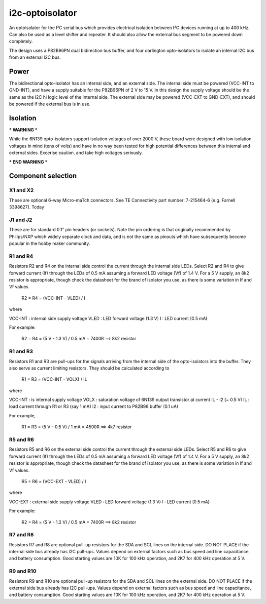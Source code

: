 i2c-optoisolator
================

An optoisolator for the I²C serial bus which provides electrical isolation between I²C devices
running at up to 400 kHz. Can also be used as a level shifter and repeater. It should also allow the external bus segment to be powered down completely.

The design uses a P82B96PN dual bidirection bus buffer, and four darlington opto-isolators to isolate an internal I2C bus from an external I2C bus.

Power
-----

The bidirectional opto-isolator has an internal side, and an external side. The internal side must be powered (VCC-INT to GND-INT), and have a supply suitable for the P82B96PN of 2 V to 15 V. In this design the supply voltage should be the same as the I2C hi logic level of the internal side.  The external side may be powered (VCC-EXT to GND-EXT), and should be powered if the external bus is in use.


Isolation
---------

*** WARNING ***

While the 6N139 opto-isolators support isolation voltages of over 2000 V, these board were designed with low isolation voltages in mind (tens of volts) and have in no way been tested for high potential differences between this internal and external sides. Excerise caution, and take high voltages seriously.

*** END WARNING ***


Component selection
-------------------

X1 and X2
~~~~~~~~~

These are optional 6-way Micro-maTch connectors. See TE Connectivity part number: 7-215464-6 (e.g. Farnell 3398627). Today 

J1 and J2
~~~~~~~~~

These are for standard 0.1" pin headers (or sockets). Note the pin ordering is that originally recommended by Philips/NXP which widely separate clock and data, and is not the same as pinouts which have subsequently become popular in the hobby maker community.

R1 and R4
~~~~~~~~~

Resistors R2 and R4 on the internal side control the current through the internal side LEDs. Select R2 and R4 to give forward current (If) through the LEDs of 0.5 mA assuming a forward LED voltage (Vf) of 1.4 V. For a 5 V supply, an 8k2 resistor is appropriate, though check the datasheet for the brand of isolator you use, as there is some variation in If and Vf values.

  R2 = R4 = (VCC-INT - VLED) / I

where

VCC-INT : internal side supply voltage
VLED    : LED forward voltage (1.3 V)
I       : LED current (0.5 mA)

For example:

  R2 = R4 = (5 V - 1.3 V) / 0.5 mA = 7400R ==> 8k2 resistor

R1 and R3
~~~~~~~~~

Resistors R1 and R3 are pull-ups for the signals arriving from the internal side of the opto-isolators into the buffer. They also serve as current limiting resistors. They should be calculated according to


  R1 = R3 = (VCC-INT - VOLX) / IL
       
where

VCC-INT : is internal supply voltage
VOLX    : saturation voltage of 6N139 output transistor at current IL - I2 (~ 0.5 V)
IL      : load current through R1 or R3 (say 1 mA)
I2      : input current to P82B96 buffer (0.1 uA)

For example,

  R1 = R3 = (5 V - 0.5 V) / 1 mA = 4500R ==> 4k7 resistor

R5 and R6
~~~~~~~~~

Resistors R5 and R6 on the external side control the current through the external side LEDs. Select R5 and R6 to give forward current (If) through the LEDs of 0.5 mA assuming a forward LED voltage (Vf) of 1.4 V. For a 5 V supply, an 8k2 resistor is appropriate, though check the datasheet for the brand of isolator you use, as there is some variation in If and Vf values.


  R5 = R6 = (VCC-EXT - VLED) / I

where

VCC-EXT : external side supply voltage
VLED    : LED forward voltage (1.3 V)
I       : LED current (0.5 mA)

For example:

  R2 = R4 = (5 V - 1.3 V) / 0.5 mA = 7400R ==> 8k2 resistor


R7 and R8
~~~~~~~~~

Resistors R7 and R8 are optional pull-up resistors for the SDA and SCL lines on the internal side. DO NOT PLACE if the internal side bus already has I2C pull-ups. Values depend on external factors such as bus speed and line capacitance, and battery consumption. Good starting values are 10K for 100 kHz operation, and 2K7 for 400 kHz operation at 5 V.


R9 and R10
~~~~~~~~~~

Resistors R9 and R10 are optional pull-up resistors for the SDA and SCL lines on the external side. DO NOT PLACE if the external side bus already has I2C pull-ups. Values depend on external factors such as bus speed and line capacitance, and battery consumption. Good starting values are 10K for 100 kHz operation, and 2K7 for 400 kHz operation at 5 V. 




